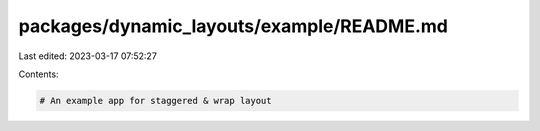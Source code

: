 packages/dynamic_layouts/example/README.md
==========================================

Last edited: 2023-03-17 07:52:27

Contents:

.. code-block:: md

    # An example app for staggered & wrap layout


